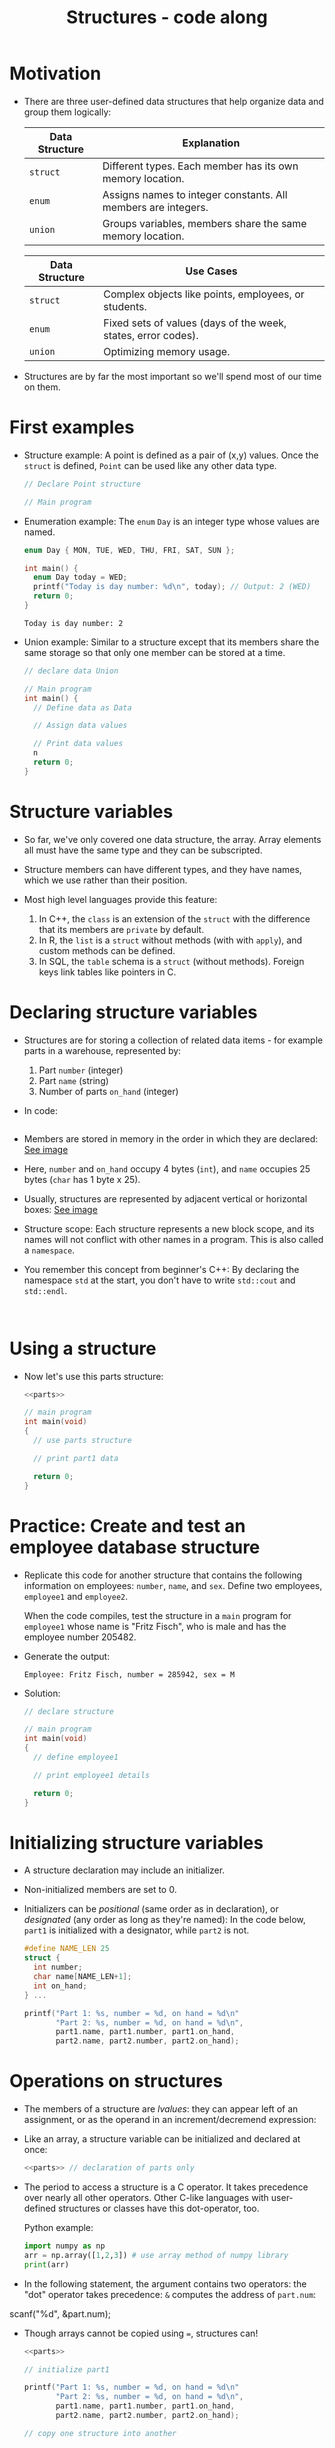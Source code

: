 #+title: Structures - code along
#+STARTUP:overview hideblocks indent
#+OPTIONS: toc:nil num:nil ^:nil
#+PROPERTY: header-args:C :main yes :includes <stdio.h> <stdlib.h> <string.h> <time.h> :results output :exports both :comments none :noweb yes

* Motivation

- There are three user-defined data structures that help organize data
  and group them logically:

  | Data Structure | Explanation                                                   |
  |----------------+---------------------------------------------------------------|
  | =struct=         | Different types. Each member has its own memory location.     |
  | =enum=           | Assigns names to integer constants. All members are integers. |
  | =union=          | Groups variables, members share the same memory location.     |

  | Data Structure | Use Cases                                                     |
  |----------------+---------------------------------------------------------------|
  | =struct=         | Complex objects like points, employees, or students.          |
  | =enum=           | Fixed sets of values (days of the week, states, error codes). |
  | =union=          | Optimizing memory usage.                                      |

- Structures are by far the most important so we'll spend most of our
  time on them.

* First examples

- Structure example: A point is defined as a pair of (x,y)
  values. Once the =struct= is defined, =Point= can be used like any other
  data type.
  #+begin_src C
    // Declare Point structure

    // Main program
  #+end_src

- Enumeration example: The =enum= =Day= is an integer type whose values
  are named.
  #+begin_src C
    enum Day { MON, TUE, WED, THU, FRI, SAT, SUN };

    int main() {
      enum Day today = WED;
      printf("Today is day number: %d\n", today); // Output: 2 (WED)
      return 0;
    }
  #+end_src

  #+RESULTS:
  : Today is day number: 2

- Union example: Similar to a structure except that its members share
  the same storage so that only one member can be stored at a time.
  #+begin_src C
    // declare data Union

    // Main program
    int main() {
      // Define data as Data

      // Assign data values

      // Print data values
      n
      return 0;
    }
  #+end_src

* Structure variables

- So far, we've only covered one data structure, the array. Array
  elements all must have the same type and they can be subscripted.

- Structure members can have different types, and they have names,
  which we use rather than their position.

- Most high level languages provide this feature:
  1. In C++, the =class= is an extension of the =struct= with the
     difference that its members are =private= by default.
  2. In R, the =list= is a =struct= without methods (with with =apply=), and
     custom methods can be defined.
  3. In SQL, the =table= schema is a =struct= (without methods). Foreign
     keys link tables like pointers in C.

* Declaring structure variables

- Structures are for storing a collection of related data items - for
  example parts in a warehouse, represented by:
  1) Part =number= (integer)
  2) Part =name= (string)
  3) Number of parts =on_hand= (integer)

- In code:
  #+name: parts
  #+begin_src C :results none

  #+end_src

- Members are stored in memory in the order in which they are
  declared: [[https://github.com/birkenkrahe/alg1/blob/main/img/struct.png][See image]]

- Here, =number= and =on_hand= occupy 4 bytes (=int=), and =name= occupies 25
  bytes (=char= has 1 byte x 25).

- Usually, structures are represented by adjacent vertical or
  horizontal boxes:  [[https://github.com/birkenkrahe/alg1/blob/main/img/struct2.png][See image]]

- Structure scope: Each structure represents a new block scope, and
  its names will not conflict with other names in a program. This is
  also called a =namespace=.

- You remember this concept from beginner's C++: By declaring the
  namespace =std= at the start, you don't have to write =std::cout= and
  =std::endl=.
  #+begin_src C++ :includes <iostream>

  #+end_src

* Using a structure

- Now let's use this parts structure:
  #+begin_src C
    <<parts>>
    
    // main program
    int main(void)
    {
      // use parts structure

      // print part1 data

      return 0;
    }
  #+end_src

* Practice: Create and test an employee database structure

- Replicate this code for another structure that contains the
  following information on employees: =number=, =name=, and =sex=. Define
  two employees, =employee1= and =employee2=.

  When the code compiles, test the structure in a =main= program for
  =employee1= whose name is "Fritz Fisch", who is male and has the
  employee number 205482.

- Generate the output:
  #+begin_example
    Employee: Fritz Fisch, number = 285942, sex = M
  #+end_example

- Solution:
  #+begin_src C
    // declare structure

    // main program
    int main(void)
    {
      // define employee1

      // print employee1 details

      return 0;
    }
  #+end_src

* Initializing structure variables

- A structure declaration may include an initializer.

- Non-initialized members are set to 0.

- Initializers can be /positional/ (same order as in declaration), or
  /designated/ (any order as long as they're named): In the code below,
  =part1= is initialized with a designator, while =part2= is not.

  #+begin_src C
    #define NAME_LEN 25
    struct {
      int number;
      char name[NAME_LEN+1];
      int on_hand;
    } ...

    printf("Part 1: %s, number = %d, on hand = %d\n"
           "Part 2: %s, number = %d, on hand = %d\n",
           part1.name, part1.number, part1.on_hand,
           part2.name, part2.number, part2.on_hand);
  #+end_src

* Operations on structures

- The members of a structure are /lvalues/: they can appear left of an
  assignment, or as the operand in an increment/decremend expression:

- Like an array, a structure variable can be initialized and declared
  at once:

  #+begin_src C
    <<parts>> // declaration of parts only

  #+end_src

- The period to access a structure is a C operator. It takes
  precedence over nearly all other operators. Other C-like languages
  with user-defined structures or classes have this dot-operator, too.

  Python example:
  #+begin_src python :python python3 :results output
    import numpy as np
    arr = np.array([1,2,3]) # use array method of numpy library
    print(arr)
  #+end_src

- In the following statement, the argument contains two operators: the
  "dot" operator takes precedence: =&= computes the address of =part.num=:
#+begin_example C
  scanf("%d", &part.num);
#+end_example

- Though arrays cannot be copied using ===, structures can!

  #+begin_src C
    <<parts>>

    // initialize part1

    printf("Part 1: %s, number = %d, on hand = %d\n"
           "Part 2: %s, number = %d, on hand = %d\n",
           part1.name, part1.number, part1.on_hand,
           part2.name, part2.number, part2.on_hand);

    // copy one structure into another


    printf("Part 1: %s, number = %d, on hand = %d\n"
           "Part 2: %s, number = %d, on hand = %d\n",
           part1.name, part1.number, part1.on_hand,
           part2.name, part2.number, part2.on_hand);
  #+end_src

- You can use this to copy arrays with dummy structures:
  #+begin_src C

  #+end_src

- No other operations but === are available. In particular, there is no
  way to compare structures with logical operators (==== and =!==).

- The === operator only works if the structures types /compatible/, which
  means that they must be declared at the same time.

* Structure types

- We need to define a name that represents the /type/ of structure, not
  a particular (anonymous) structure /variable/.

- We can either define a /structure tag/ or use /typedef/ to define a type
  name for our structure:

- This example declares a structure tag named =Part=:
  #+name: Part
  #+begin_src C :main no :results none

  #+end_src

- The tag can now be used to declare variables:

  #+begin_src C :results none
    <<Part>>

    struct Part part1, part2; // must be prefixed by `struct`

  #+end_src

- Declaration of a tag and of structure variables can be combined:

  #+begin_src C

  #+end_src

- Alternatively, use =typedef= to define a genuine data type. All =Part=
  variables, no matter when they're declared, are compatible.

- Declaring a structure tag is mandatory when the structure is used in
  a linked list.

* Practice: Creating a structure tag

1. Define a structure =Book= that has the following members:
   - An integer =id=.
   - A string =title= (with a maximum length of 50).
   - A float =price=.

2. Declare and initialize two =Book= variables:
   - =book1= with the =id= 101, =title= "C Programming", and =price= 29.99.
   - =book2= without initialization.

* Structures as arguments and return values

- Functions may have structures as arguments and return values.

- Example: This function, when given a =Part= structure as its argument,
  prints the structure's members:

  #+begin_src C :tangle parts.c
    // Define a structure with a tag
    struct Part {
      int number; 
      char name[50];
      int on_hand; 
    };

    // Function to print a part

    int main(int argc, char *argv[])
    {
        // Initialize part1


        // Print part1 details

        return 0;
    }
  #+end_src

- The second function returns a =Part= structure that it constructs from
  its arguments:

  #+begin_src C
    // Define a structure with a tag
    struct Part {
      int number; 
      char name[50];
      int on_hand; 
    };

    int main(int argc, char *argv[])
    {
      // Create a Part using the build_part function

      
      // Print part details
      
      return 0;
    }
  #+end_src

* Practice: Function to print structure details

Write a program that:

1. Declares a =Book= structure with the following members: integer book
   ID), book title (max 100 characters), and book author (max 50
   characters).

2. Implements a function =print_book= to print the book's details in a
   formatted manner.

3. Initializes a =Book= structure in the =main= function and calls
   =print_book= to display its details.

   Expected output:
   #+begin_example
   Book ID: 201
   Book Title: The C Programming Language
   Author: Brian W. Kernighan and Dennis M. Ritchie
   #+end_example

Solution:
#+begin_src C
  // declare Book structure

  // function to print book details
  // returns: nothing
  // params: Book structure


  // main program
  int main(int argc, char **argv)
  {
    // initialize a book structure

    // print book details using print_book
    
    return 0;
  }

  // function definition
  
#+end_src

* Bonus practice: Return structure from function (home assignment)

Write a program that:

1. Defines a =Student= structure with the following members:
   - =int roll_no= (for roll number)
   - =char name[50]= (for student name)
   - =float marks= (for marks)

2. Implements a function =struct Student create_student(int roll_no,
   const char *name, float marks)= that:
   - Takes roll number, name, and marks as arguments.
   - Constructs and returns a =Student= structure with the provided
     values.

3. In the =main= function, uses =create_student= to initialize a =Student=
   structure and prints its details.

Expected Output (Example):
: Student Roll No: 101
: Student Name: John Doe
: Marks: 92.5

  

  
